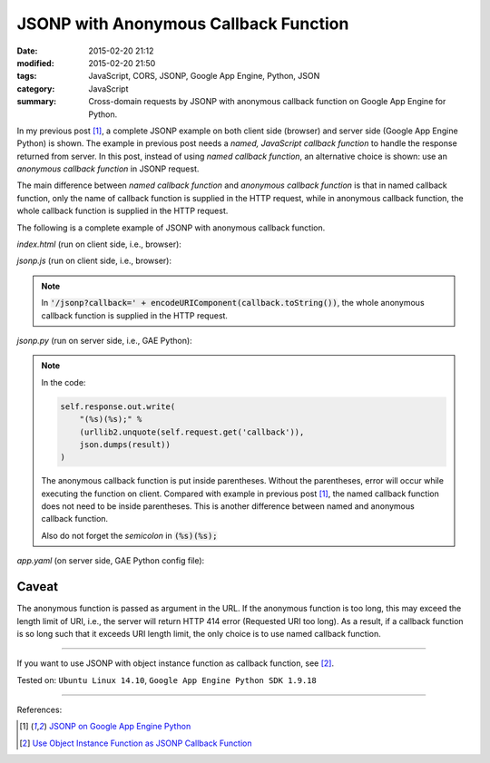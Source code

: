 JSONP with Anonymous Callback Function
######################################

:date: 2015-02-20 21:12
:modified: 2015-02-20 21:50
:tags: JavaScript, CORS, JSONP, Google App Engine, Python, JSON
:category: JavaScript
:summary: Cross-domain requests by JSONP with anonymous callback function on Google App Engine for Python.


In my previous post [1]_, a complete JSONP example on both client side (browser)
and server side (Google App Engine Python) is shown. The example in previous
post needs a *named, JavaScript callback function* to handle the response
returned from server. In this post, instead of using *named callback function*,
an alternative choice is shown: use an *anonymous callback function* in JSONP
request.

The main difference between *named callback function* and *anonymous callback
function* is that in named callback function, only the name of callback function
is supplied in the HTTP request, while in anonymous callback function, the whole
callback function is supplied in the HTTP request.

The following is a complete example of JSONP with anonymous callback function.

*index.html* (run on client side, i.e., browser):

.. show_github_file:: siongui userpages content/code/jsonp-anonymous-gae/index.html

*jsonp.js* (run on client side, i.e., browser):

.. show_github_file:: siongui userpages content/code/jsonp-anonymous-gae/jsonp.js

.. note::

  In :code:`'/jsonp?callback=' + encodeURIComponent(callback.toString())`, the
  whole anonymous callback function is supplied in the HTTP request.

*jsonp.py* (run on server side, i.e., GAE Python):

.. show_github_file:: siongui userpages content/code/jsonp-anonymous-gae/jsonp.py

.. note::

  In the code:

  .. code-block:: python

    self.response.out.write(
        "(%s)(%s);" %
        (urllib2.unquote(self.request.get('callback')),
        json.dumps(result))
    )

  The anonymous callback function is put inside parentheses. Without the
  parentheses, error will occur while executing the function on client. Compared
  with example in previous post [1]_, the named callback function does not need
  to be inside parentheses. This is another difference between named and
  anonymous callback function.

  Also do not forget the *semicolon* in :code:`(%s)(%s);`

*app.yaml* (on server side, GAE Python config file):

.. show_github_file:: siongui userpages content/code/jsonp-anonymous-gae/app.yaml

Caveat
~~~~~~

The anonymous function is passed as argument in the URL. If the anonymous
function is too long, this may exceed the length limit of URI, i.e., the server
will return HTTP 414 error (Requested URI too long). As a result, if a callback
function is so long such that it exceeds URI length limit, the only choice is to
use named callback function.

----

If you want to use JSONP with object instance function as callback function,
see [2]_.


Tested on: ``Ubuntu Linux 14.10``, ``Google App Engine Python SDK 1.9.18``

----

References:

.. [1] `JSONP on Google App Engine Python <{filename}jsonp-on-google-app-engine-python%en.rst>`_

.. [2] `Use Object Instance Function as JSONP Callback Function <{filename}jsonp-object-instance-callback%en.rst>`_
